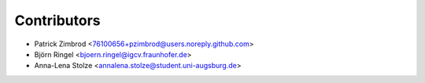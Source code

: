 ============
Contributors
============

* Patrick Zimbrod <76100656+pzimbrod@users.noreply.github.com>
* Björn Ringel <bjoern.ringel@igcv.fraunhofer.de>
* Anna-Lena Stolze <annalena.stolze@student.uni-augsburg.de>
